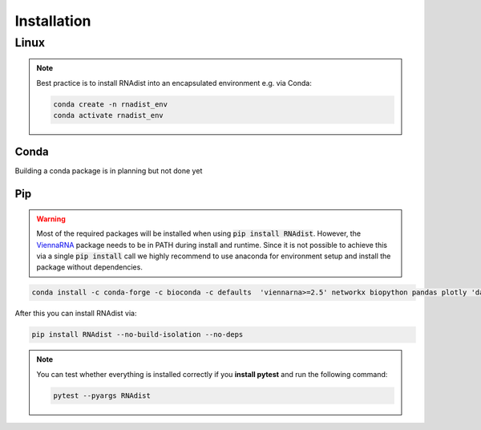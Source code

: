 Installation
############


Linux
*****

.. note::
    Best practice is to install RNAdist into an encapsulated environment e.g. via Conda:

    .. code-block::

        conda create -n rnadist_env
        conda activate rnadist_env


Conda
-----

Building a conda package is in planning but not done yet

Pip
---

.. warning::

    Most of the required packages will be installed when using :code:`pip install RNAdist`.
    However, the ViennaRNA_ package needs to be in PATH during install and runtime.
    Since it is not possible to achieve this via a single :code:`pip install` call we highly
    recommend to use anaconda for environment setup and install the package without dependencies.


    .. _ViennaRNA: https://www.tbi.univie.ac.at/RNA/


.. code-block::

	conda install -c conda-forge -c bioconda -c defaults  'viennarna>=2.5' networkx biopython pandas plotly 'dash>=2.5' dash-bootstrap-components pybind11 cython 'python>=3.10' pip versioneer

After this you can install RNAdist via:

.. code-block::

	pip install RNAdist --no-build-isolation --no-deps

.. note::
    You can test whether everything is installed correctly if you **install pytest** and run the following command:

    .. code-block::

        pytest --pyargs RNAdist




